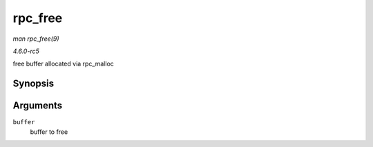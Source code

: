 .. -*- coding: utf-8; mode: rst -*-

.. _API-rpc-free:

========
rpc_free
========

*man rpc_free(9)*

*4.6.0-rc5*

free buffer allocated via rpc_malloc


Synopsis
========

.. c:function:: void rpc_free( void * buffer )

Arguments
=========

``buffer``
    buffer to free


.. ------------------------------------------------------------------------------
.. This file was automatically converted from DocBook-XML with the dbxml
.. library (https://github.com/return42/sphkerneldoc). The origin XML comes
.. from the linux kernel, refer to:
..
.. * https://github.com/torvalds/linux/tree/master/Documentation/DocBook
.. ------------------------------------------------------------------------------
